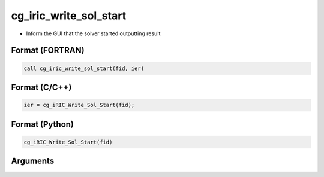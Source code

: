 cg_iric_write_sol_start
===========================

-  Inform the GUI that the solver started outputting result

Format (FORTRAN)
------------------
.. code-block:: fortran

   call cg_iric_write_sol_start(fid, ier)

Format (C/C++)
----------------
.. code-block:: c

   ier = cg_iRIC_Write_Sol_Start(fid);

Format (Python)
----------------
.. code-block:: python

   cg_iRIC_Write_Sol_Start(fid)

Arguments
---------

.. csv-table:: Arguments of cg_iric_write_sol_start
   :file: cg_iric_write_sol_start_args.csv
   :header-rows: 1
